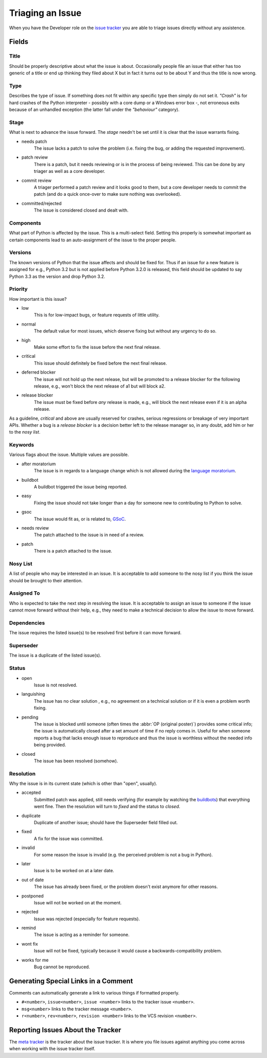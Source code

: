 .. _triaging:

Triaging an Issue
=================

When you have the Developer role on the `issue tracker`_ you are able to triage
issues directly without any assistence.

Fields
------

Title
'''''
Should be properly descriptive about what the issue is about. Occasionally
people file an issue that either has too generic of a title or end up thinking
they filed about X but in fact it turns out to be about Y and thus the
title is now wrong.

Type
''''

Describes the type of issue.  If something does not fit within any
specific type then simply do not set it.  *"Crash"* is for hard crashes of
the Python interpreter - possibly with a core dump or a Windows error box -,
not erroneous exits because of an unhandled exception (the latter fall under
the *"behaviour"* category).

Stage
'''''
What is next to advance the issue forward.  The *stage* needn't be set until
it is clear that the issue warrants fixing.

* needs patch
    The issue lacks a patch to solve the problem (i.e. fixing the bug, or
    adding the requested improvement).
* patch review
    There is a patch, but it needs reviewing or is in the process of being
    reviewed. This can be done by any triager as well as a core developer.
* commit review
    A triager performed a patch review and it looks good to them, but a core
    developer needs to commit the patch (and do a quick once-over to make sure
    nothing was overlooked).
* committed/rejected
    The issue is considered closed and dealt with.

Components
''''''''''
What part of Python is affected by the issue. This is a multi-select field.
Setting this properly is somewhat important as certain components lead to an
auto-assignment of the issue to the proper people.

Versions
''''''''
The known versions of Python that the issue affects and should be fixed for.
Thus if an issue for a new feature is assigned for e.g., Python 3.2 but is not
applied before Python 3.2.0 is released, this field should be updated to say
Python 3.3 as the version and drop Python 3.2.

Priority
''''''''
How important is this issue?

* low
    This is for low-impact bugs, or feature requests of little utility.
* normal
    The default value for most issues, which deserve fixing but without
    any urgency to do so.
* high
    Make some effort to fix the issue before the next final release.
* critical
    This issue should definitely be fixed before the next final release.
* deferred blocker
    The issue will not hold up the next release, but will be promoted to a
    release blocker for the following release, e.g., won't block the next
    release of a1 but will block a2.
* release blocker
    The issue must be fixed before *any* release is made, e.g., will block the
    next release even if it is an alpha release.

As a guideline, *critical* and above are usually reserved for crashes,
serious regressions or breakage of very important APIs.  Whether a bug
is a *release blocker* is a decision better left to the release manager so,
in any doubt, add him or her to the *nosy list*.

Keywords
''''''''
Various flags about the issue. Multiple values are possible.

* after moratorium
    The issue is in regards to a language change which is not allowed during
    the `language moratorium`_.
* buildbot
    A buildbot triggered the issue being reported.
* easy
    Fixing the issue should not take longer than a day for someone new to
    contributing to Python to solve.
* gsoc
    The issue would fit as, or is related to, GSoC_.
* needs review
    The patch attached to the issue is in need of a review.
* patch
    There is a patch attached to the issue.

Nosy List
'''''''''
A list of people who may be interested in an issue. It is acceptable to add
someone to the nosy list if you think the issue should be brought to their
attention.

Assigned To
'''''''''''
Who is expected to take the next step in resolving the issue. It is acceptable
to assign an issue to someone if the issue cannot move forward without their
help, e.g., they need to make a technical decision to allow the issue to move
forward.

Dependencies
''''''''''''
The issue requires the listed issue(s) to be resolved first before it can move
forward.

Superseder
''''''''''
The issue is a duplicate of the listed issue(s).

Status
''''''
* open
    Issue is not resolved.
* languishing
    The issue has no clear solution , e.g., no agreement on a technical
    solution or if it is even a problem worth fixing.
* pending
    The issue is blocked until someone (often times the
    :abbr:`OP (original poster)`) provides some critical info; the issue is
    automatically closed after a set amount of time if no reply comes in.
    Useful for when someone reports a bug that lacks enough issue to reproduce
    and thus the issue is worthless without the needed info being provided.
* closed
    The issue has been resolved (somehow).

Resolution
''''''''''
Why the issue is in its current state (which is other than "open", usually).

* accepted
    Submitted patch was applied, still needs verifying (for example by
    watching the `buildbots <http://www.python.org/dev/buildbot/>`_) that
    everything went fine.  Then the resolution will turn to *fixed*
    and the status to *closed*.
* duplicate
    Duplicate of another issue; should have the Superseder field filled out.
* fixed
    A fix for the issue was committed.
* invalid
    For some reason the issue is invalid (e.g. the perceived problem is not
    a bug in Python).
* later
    Issue is to be worked on at a later date.
* out of date
    The issue has already been fixed, or the problem doesn't exist anymore
    for other reasons.
* postponed
    Issue will not be worked on at the moment.
* rejected
    Issue was rejected (especially for feature requests).
* remind
    The issue is acting as a reminder for someone.
* wont fix
    Issue will not be fixed, typically because it would cause a
    backwards-compatibility problem.
* works for me
    Bug cannot be reproduced.


Generating Special Links in a Comment
-------------------------------------
Comments can automatically generate a link to various things if formatted
properly.

* ``#<number>``, ``issue<number>``, ``issue <number>`` links to the
  tracker issue ``<number>``.
* ``msg<number>`` links to the tracker message ``<number>``.
* ``r<number>``, ``rev<number>``, ``revision <number>`` links to the VCS
  revision ``<number>``.


Reporting Issues About the Tracker
----------------------------------
The `meta tracker`_ is the tracker about the issue tracker. It is where you
file issues against anything you come across when working with the issue
tracker itself.


.. _GSoC: http://code.google.com/soc/
.. _issue tracker: http://bugs.python.org
.. _language moratorium: http://www.python.org/dev/peps/pep-3003/
.. _meta tracker: http://psf.upfronthosting.co.za/roundup/meta/
